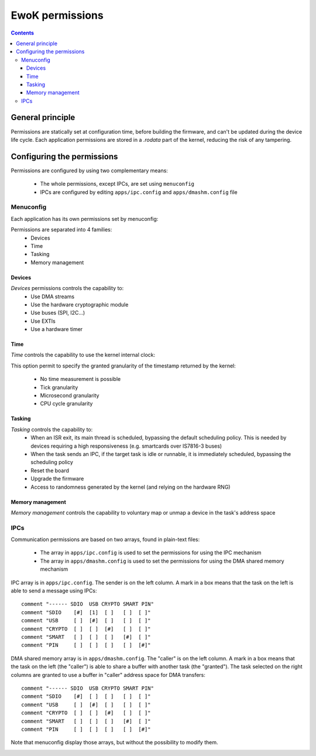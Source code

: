 .. _perms:

EwoK permissions
================

.. _ewok-perm:

.. contents::

General principle
-----------------

Permissions are statically set at configuration time,
before building the firmware, and can't be updated during the device life
cycle. Each application permissions are stored in a *.rodata* part of the kernel,
reducing the risk of any tampering.

Configuring the permissions
---------------------------

Permissions are configured by using two complementary means:

   * The whole permissions, except IPCs, are set using ``menuconfig``
   * IPCs are configured by editing ``apps/ipc.config`` and
     ``apps/dmashm.config`` file

Menuconfig
^^^^^^^^^^

Each application has its own permissions set by menuconfig:

.. image:: img/mc_app.png
   :alt: Task configuration
   :align: center

Permissions are separated into 4 families:
   * Devices
   * Time
   * Tasking
   * Memory management

.. image:: img/mc_app_perms.png
   :alt: Task permissions configuration
   :align: center

Devices
"""""""

*Devices* permissions controls the capability to:
   * Use DMA streams
   * Use the hardware cryptographic module
   * Use buses (SPI, I2C...)
   * Use EXTIs
   * Use a hardware timer

.. image:: img/mc_app_perms_devices.png
   :alt: Task permissions configuration
   :align: center

Time
""""

*Time* controls the capability to use the kernel internal clock:

.. image:: img/mc_app_perms_time.png
   :alt: Task permissions configuration
   :align: center

This option permit to specify the granted granularity of the timestamp
returned by the kernel:

   * No time measurement is possible
   * Tick granularity
   * Microsecond granularity
   * CPU cycle granularity


Tasking
"""""""

*Tasking* controls the capability to:
   * When an ISR exit, its main thread is scheduled, bypassing the default
     scheduling policy. This is needed by devices requiring a high
     responsiveness (e.g. smartcards over IS7816-3 buses)
   * When the task sends an IPC, if the target task is idle or runnable, it is
     immediately scheduled, bypassing the scheduling policy
   * Reset the board
   * Upgrade the firmware
   * Access to randomness generated by the kernel (and relying on the hardware
     RNG)

.. image:: img/mc_app_perms_tasking.png
   :alt: Task permissions configuration
   :align: center

Memory management
"""""""""""""""""

*Memory management* controls the capability to voluntary map or unmap a
device in the task's address space

.. image:: img/mc_app_perms_memory.png
   :alt: Task permissions configuration
   :align: center

IPCs
^^^^

Communication permissions are based on two arrays, found in plain-text files:

   * The array in ``apps/ipc.config`` is used to set the permissions for 
     using the IPC mechanism
   * The array in ``apps/dmashm.config`` is used to set the permissions for
     using the DMA shared memory mechanism

IPC array is in ``apps/ipc.config``. The sender is on the left column. A 
mark in a box means that the task on the left is able to send a message
using IPCs: ::

   comment "------ SDIO  USB CRYPTO SMART PIN"
   comment "SDIO    [#]  [1]  [ ]   [ ]  [ ]"
   comment "USB     [ ]  [#]  [ ]   [ ]  [ ]"
   comment "CRYPTO  [ ]  [ ]  [#]   [ ]  [ ]"
   comment "SMART   [ ]  [ ]  [ ]   [#]  [ ]"
   comment "PIN     [ ]  [ ]  [ ]   [ ]  [#]"

DMA shared memory array is in ``apps/dmashm.config``. The "caller" is
on the left column. A mark in a box means that the task on the left (the
"caller") is able to share a buffer with another task (the "granted"). The task
selected on the right columns are granted to use a buffer in "caller" address
space for DMA transfers: ::

   comment "------ SDIO  USB CRYPTO SMART PIN"
   comment "SDIO    [#]  [ ]  [ ]   [ ]  [ ]"
   comment "USB     [ ]  [#]  [ ]   [ ]  [ ]"
   comment "CRYPTO  [ ]  [ ]  [#]   [ ]  [ ]"
   comment "SMART   [ ]  [ ]  [ ]   [#]  [ ]"
   comment "PIN     [ ]  [ ]  [ ]   [ ]  [#]"

Note that menuconfig display those arrays, but without the possibility to
modify them.

.. image:: img/mc_com_perm.png
   :alt: communication permissions menu
   :align: center

.. image:: img/mc_com_perm_matrices.png
   :alt: communication permissions matrices
   :align: center




